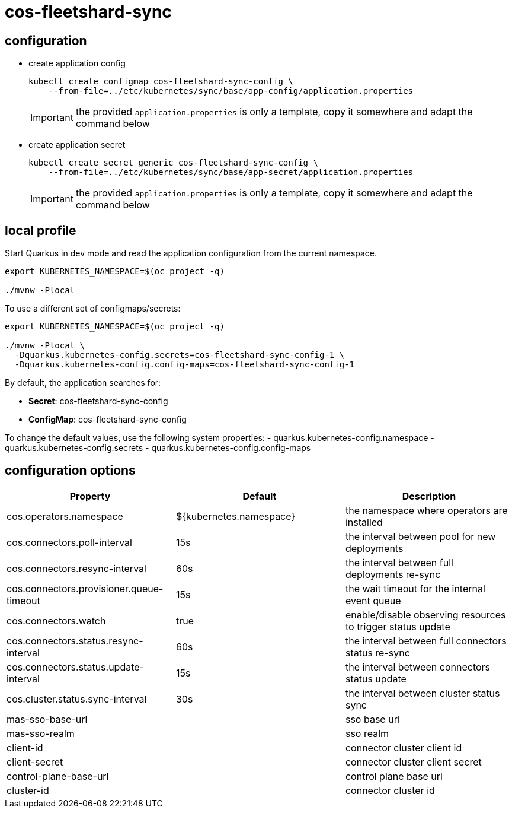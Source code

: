 = cos-fleetshard-sync


== configuration

* create application config
+
[source,shell]
----
kubectl create configmap cos-fleetshard-sync-config \
    --from-file=../etc/kubernetes/sync/base/app-config/application.properties
----
+
[IMPORTANT]
====
the provided `application.properties` is only a template, copy it somewhere and adapt the command below
====

* create application secret
+
[source,shell]
----
kubectl create secret generic cos-fleetshard-sync-config \
    --from-file=../etc/kubernetes/sync/base/app-secret/application.properties
----
+
[IMPORTANT]
====
the provided `application.properties` is only a template, copy it somewhere and adapt the command below
====

== local profile

Start Quarkus in dev mode and read the application configuration from the current namespace.

[source,shell]
----
export KUBERNETES_NAMESPACE=$(oc project -q)

./mvnw -Plocal
----

To use a different set of configmaps/secrets:

[source,shell]
----
export KUBERNETES_NAMESPACE=$(oc project -q)

./mvnw -Plocal \
  -Dquarkus.kubernetes-config.secrets=cos-fleetshard-sync-config-1 \
  -Dquarkus.kubernetes-config.config-maps=cos-fleetshard-sync-config-1
----

By default, the application searches for:

* **Secret**: cos-fleetshard-sync-config
* **ConfigMap**: cos-fleetshard-sync-config

To change the default values, use the following system properties:
- quarkus.kubernetes-config.namespace
- quarkus.kubernetes-config.secrets
- quarkus.kubernetes-config.config-maps

== configuration options

[cols="1,1,1"]
|===
| Property | Default | Description

| cos.operators.namespace
| ${kubernetes.namespace}
| the namespace where operators are installed

| cos.connectors.poll-interval
| 15s
| the interval between pool for new deployments

| cos.connectors.resync-interval
| 60s
| the interval between full deployments re-sync

| cos.connectors.provisioner.queue-timeout
| 15s
| the wait timeout for the internal event queue

| cos.connectors.watch
| true
| enable/disable observing resources to trigger status update

| cos.connectors.status.resync-interval
| 60s
| the interval between full connectors status re-sync

| cos.connectors.status.update-interval
| 15s
| the interval between connectors status update

| cos.cluster.status.sync-interval
| 30s
| the interval between cluster status sync

| mas-sso-base-url
|
| sso base url

| mas-sso-realm
|
| sso realm

| client-id
|
| connector cluster client id

| client-secret
|
| connector cluster client secret

| control-plane-base-url
|
| control plane base url

| cluster-id
|
| connector cluster id

|===
